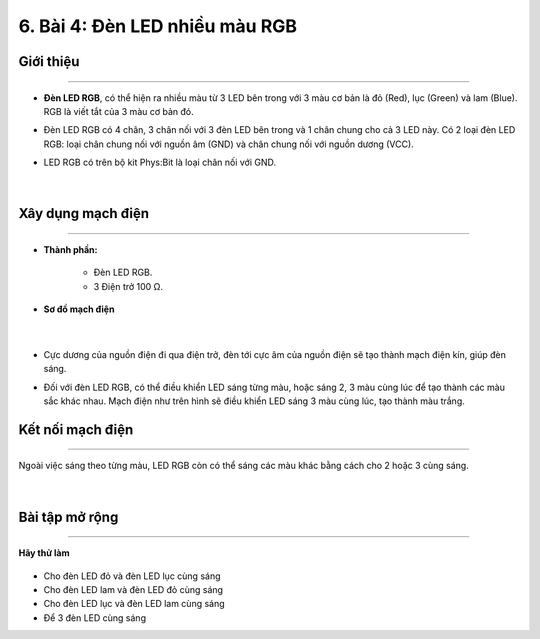 6. Bài 4: Đèn LED nhiều màu RGB
=====================================

Giới thiệu
----------
----------------

- **Đèn LED RGB**, có thể hiện ra nhiều màu từ 3 LED bên trong với 3 màu cơ bản là đỏ (Red), lục (Green) và lam (Blue). RGB là viết tắt của 3 màu cơ bản đó.

- Đèn LED RGB có 4 chân, 3 chân nối với 3 đèn LED bên trong và 1 chân chung cho cả 3 LED này. Có 2 loại đèn LED RGB: loại chân chung nối với nguồn âm (GND) và chân chung nối với nguồn dương (VCC). 

- LED RGB có trên bộ kit Phys:Bit là loại chân nối với GND.

    .. image:: images/4.1.png
        :width: 200px
        :align: center 
    |

Xây dụng mạch điện 
------------
-----------

- **Thành phần:**

    - Đèn LED RGB. 
    
    - 3 Điện trở 100 Ω.

- **Sơ đồ mạch điện**

    .. image:: images/4.2.png
        :width: 600px
        :align: center 
    |
- Cực dương của nguồn điện đi qua điện trở, đèn tới cực âm của nguồn điện sẽ tạo thành mạch điện kín, giúp đèn sáng. 

- Đối với đèn LED RGB, có thể điều khiển LED sáng từng màu, hoặc sáng 2, 3 màu cùng lúc để tạo thành các màu sắc khác nhau. Mạch điện như trên hình sẽ điều khiển LED sáng 3 màu cùng lúc, tạo thành màu trắng.


Kết nối mạch điện 
-----------
-------------

Ngoài việc sáng theo từng màu, LED RGB còn có thể sáng các màu khác bằng cách cho 2 hoặc 3 cùng sáng.

    .. image:: images/4.3.png
        :width: 500px
        :align: center 
    |

Bài tập mở rộng
-----------
----------------

**Hãy thử làm**

    .. image:: images/4.4.png
        :width: 200px
        :align: right  
    
- Cho đèn LED đỏ và đèn LED lục cùng sáng

- Cho đèn LED lam và đèn LED đỏ cùng sáng

- Cho đèn LED lục và đèn LED lam cùng sáng

- Để 3 đèn LED cùng sáng



















